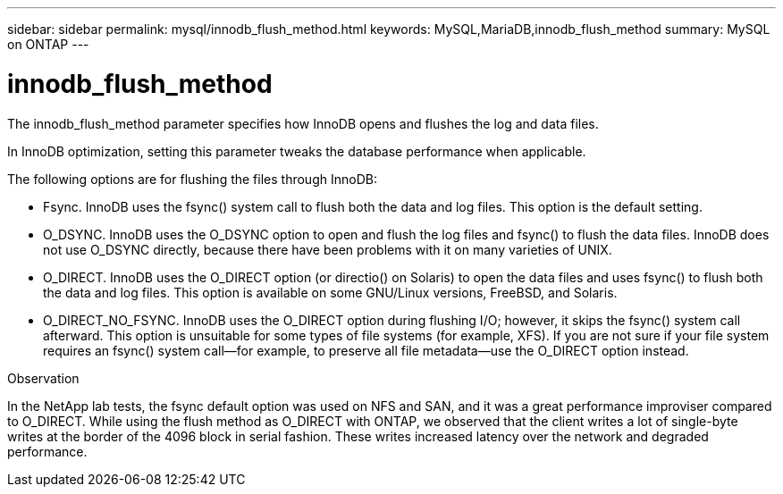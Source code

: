 ---
sidebar: sidebar
permalink: mysql/innodb_flush_method.html
keywords: MySQL,MariaDB,innodb_flush_method
summary: MySQL on ONTAP
---

= innodb_flush_method
[.lead]
The innodb_flush_method parameter specifies how InnoDB opens and flushes the log and data files. 

In InnoDB optimization, setting this parameter tweaks the database performance when applicable. 

The following options are for flushing the files through InnoDB:

* Fsync. InnoDB uses the fsync() system call to flush both the data and log files. This option is the default setting.

* O_DSYNC. InnoDB uses the O_DSYNC option to open and flush the log files and fsync() to flush the data files. InnoDB does not use O_DSYNC directly, because there have been problems with it on many varieties of UNIX.

* O_DIRECT. InnoDB uses the O_DIRECT option (or directio() on Solaris) to open the data files and uses fsync() to flush both the data and log files. This option is available on some GNU/Linux versions, FreeBSD, and Solaris.

* O_DIRECT_NO_FSYNC. InnoDB uses the O_DIRECT option during flushing I/O; however, it skips the fsync() system call afterward. This option is unsuitable for some types of file systems (for example, XFS). If you are not sure if your file system requires an fsync() system call—for example, to preserve all file metadata—use the O_DIRECT option instead.

Observation

In the NetApp lab tests, the fsync default option was used on NFS and SAN, and it was a great performance improviser compared to O_DIRECT. While using the flush method as O_DIRECT with ONTAP, we observed that the client writes a lot of single-byte writes at the border of the 4096 block in serial fashion. These writes increased latency over the network and degraded performance.
